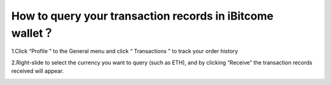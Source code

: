 How to query your transaction records in iBitcome wallet？
========================================================================================

1.Click “Profile ” to the General menu and click “ Transactions ” to track your order history

.. image:: https://github.com/wangzhenzhen23/iBitcome/blob/en/_static/en08080801.png?raw=true
   :width: 320px
   :height: 569px
   :scale: 100%
   :align: center

2.Right-slide to select the currency you want to query (such as ETH), and by clicking “Receive” the transaction records received will appear. 

.. image:: https://github.com/wangzhenzhen23/iBitcome/blob/en/_static/en08080802.JPG?raw=true
   :width: 320px
   :height: 569px
   :scale: 100%
   :align: center
